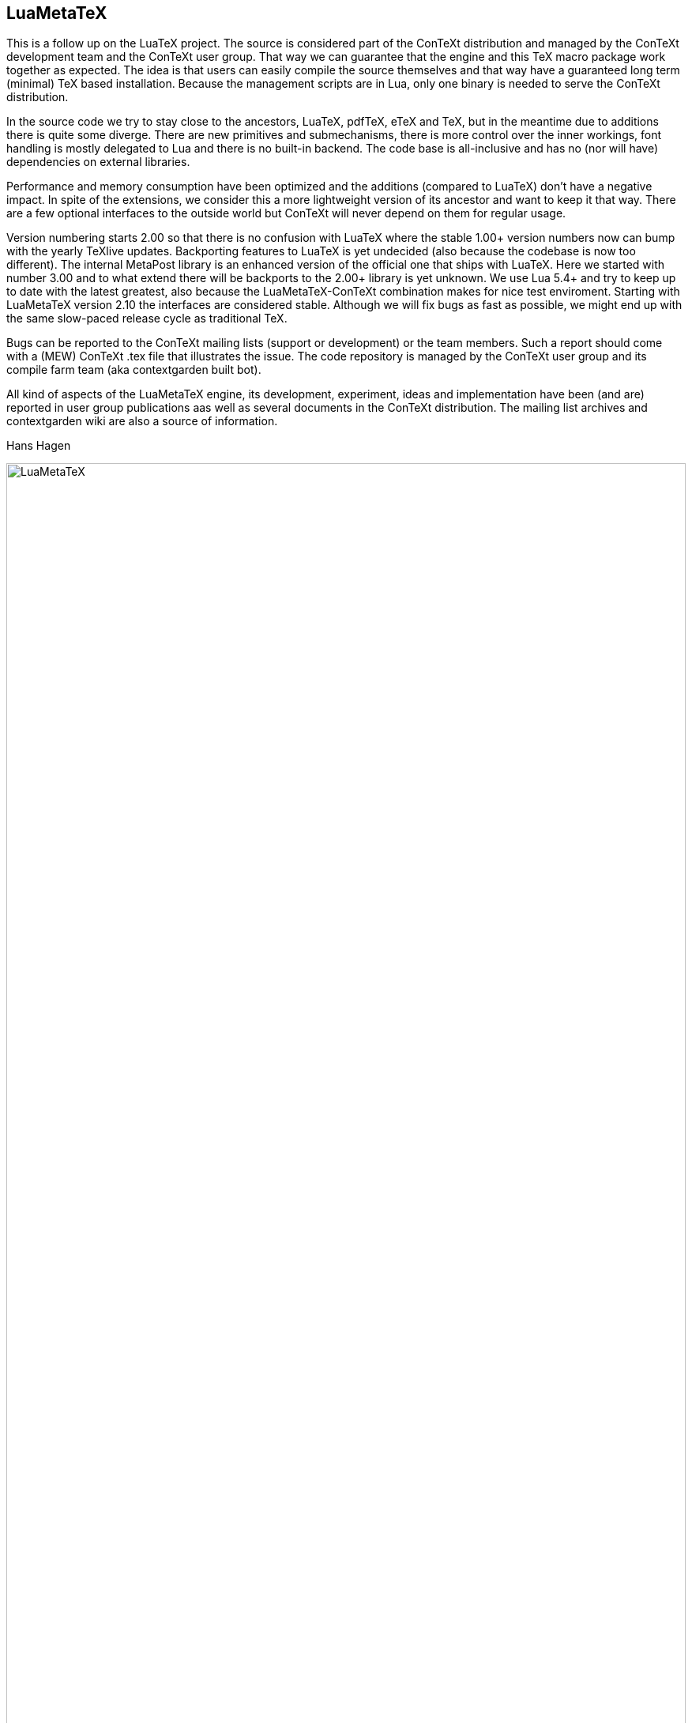 == LuaMetaTeX

This is a follow up on the LuaTeX project. The source is considered part of the ConTeXt distribution
and managed by the ConTeXt development team and the ConTeXt user group. That way we can guarantee
that the engine and this TeX macro package work together as expected. The idea is that users can
easily compile the source themselves and that way have a guaranteed long term (minimal) TeX based
installation. Because the management scripts are in Lua, only one binary is needed to serve the
ConTeXt distribution.

In the source code we try to stay close to the ancestors, LuaTeX, pdfTeX, eTeX and TeX, but in the
meantime due to additions there is quite some diverge. There are new primitives and submechanisms,
there is more control over the inner workings, font handling is mostly delegated to Lua and there
is no built-in backend. The code base is all-inclusive and has no (nor will have) dependencies on
external libraries.

Performance and memory consumption have been optimized and the additions (compared to LuaTeX) don't
have a negative impact. In spite of the extensions, we consider this a more lightweight version of
its ancestor and want to keep it that way. There are a few optional interfaces to the outside world
but ConTeXt will never depend on them for regular usage.

Version numbering starts 2.00 so that there is no confusion with LuaTeX where the stable 1.00+
version numbers now can bump with the yearly TeXlive updates. Backporting features to LuaTeX is yet
undecided (also because the codebase is now too different). The internal MetaPost library is an
enhanced version of the official one that ships with LuaTeX. Here we started with number 3.00 and
to what extend there will be backports to the 2.00+ library is yet unknown. We use Lua 5.4+ and try
to keep up to date with the latest greatest, also because the LuaMetaTeX-ConTeXt combination makes
for nice test enviroment. Starting with LuaMetaTeX version 2.10 the interfaces are considered
stable. Although we will fix bugs as fast as possible, we might end up with the same slow-paced
release cycle as traditional TeX.

Bugs can be reported to the ConTeXt mailing lists (support or development) or the team members. Such
a report should come with a (MEW) ConTeXt .tex file that illustrates the issue. The code repository
is managed by the ConTeXt user group and its compile farm team (aka contextgarden built bot).

All kind of aspects of the LuaMetaTeX engine, its development, experiment, ideas and implementation
have been (and are) reported in user group publications aas well as several documents in the ConTeXt
distribution. The mailing list archives and contextgarden wiki are also a source of information.

Hans Hagen

image::luametatex.svg[LuaMetaTeX,100%]

